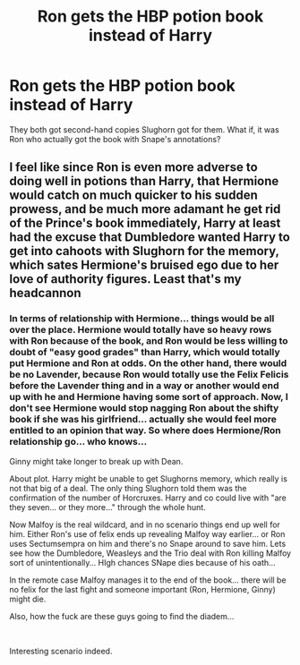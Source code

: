 #+TITLE: Ron gets the HBP potion book instead of Harry

* Ron gets the HBP potion book instead of Harry
:PROPERTIES:
:Author: Jon_Riptide
:Score: 1
:DateUnix: 1602133214.0
:DateShort: 2020-Oct-08
:FlairText: Prompt
:END:
They both got second-hand copies Slughorn got for them. What if, it was Ron who actually got the book with Snape's annotations?


** I feel like since Ron is even more adverse to doing well in potions than Harry, that Hermione would catch on much quicker to his sudden prowess, and be much more adamant he get rid of the Prince's book immediately, Harry at least had the excuse that Dumbledore wanted Harry to get into cahoots with Slughorn for the memory, which sates Hermione's bruised ego due to her love of authority figures. Least that's my headcannon
:PROPERTIES:
:Author: Anthony8188
:Score: 7
:DateUnix: 1602135291.0
:DateShort: 2020-Oct-08
:END:

*** In terms of relationship with Hermione... things would be all over the place. Hermione would totally have so heavy rows with Ron because of the book, and Ron would be less willing to doubt of "easy good grades" than Harry, which would totally put Hermione and Ron at odds. On the other hand, there would be no Lavender, because Ron would totally use the Felix Felicis before the Lavender thing and in a way or another would end up with he and Hermione having some sort of approach. Now, I don't see Hermione would stop nagging Ron about the shifty book if she was his girlfriend... actually she would feel more entitled to an opinion that way. So where does Hermione/Ron relationship go... who knows...

Ginny might take longer to break up with Dean.

About plot. Harry might be unable to get Slughorns memory, which really is not that big of a deal. The only thing Slughorn told them was the confirmation of the number of Horcruxes. Harry and co could live with "are they seven... or they more..." through the whole hunt.

Now Malfoy is the real wildcard, and in no scenario things end up well for him. Either Ron's use of felix ends up revealing Malfoy way earlier... or Ron uses Sectumsempra on him and there's no Snape around to save him. Lets see how the Dumbledore, Weasleys and the Trio deal with Ron killing Malfoy sort of unintentionally... HIgh chances SNape dies because of his oath...

In the remote case Malfoy manages it to the end of the book... there will be no felix for the last fight and someone important (Ron, Hermione, Ginny) might die.

Also, how the fuck are these guys going to find the diadem...

​

Interesting scenario indeed.
:PROPERTIES:
:Author: Jon_Riptide
:Score: 4
:DateUnix: 1602136691.0
:DateShort: 2020-Oct-08
:END:
